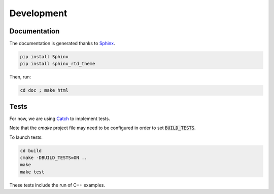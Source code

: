 Development
===========

Documentation
^^^^^^^^^^^^^

The documentation is generated thanks to `Sphinx <http://www.sphinx-doc.org/en/stable/>`_.

.. code-block:: none

  pip install Sphinx
  pip install sphinx_rtd_theme

Then, run:

.. code-block:: none

  cd doc ; make html

Tests
^^^^^

For now, we are using `Catch <https://github.com/philsquared/Catch>`_ to implement tests.

Note that the *cmake* project file may need to be configured in order to set :code:`BUILD_TESTS`.

To launch tests:

.. code-block:: none

  cd build
  cmake -DBUILD_TESTS=ON ..
  make
  make test

These tests include the run of C++ examples.